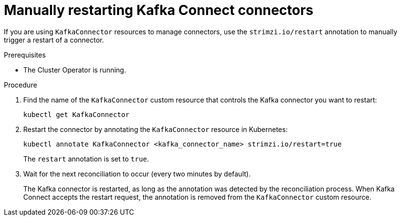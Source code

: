// Module included in the following assemblies:
//
// assembly-deploy-kafka-connect-with-plugins.adoc

[id='proc-manual-restart-connector-{context}']
= Manually restarting Kafka Connect connectors

[role="_abstract"]
If you are using `KafkaConnector` resources to manage connectors, use the `strimzi.io/restart` annotation to manually trigger a restart of a connector.

.Prerequisites

* The Cluster Operator is running.

.Procedure

. Find the name of the `KafkaConnector` custom resource that controls the Kafka connector you want to restart:
+
[source,shell,subs="+quotes"]
----
kubectl get KafkaConnector
----

. Restart the connector by annotating the `KafkaConnector` resource in Kubernetes:
+
[source,shell,subs="+quotes"]
----
kubectl annotate KafkaConnector <kafka_connector_name> strimzi.io/restart=true
----
+
The `restart` annotation is set to `true`. 

. Wait for the next reconciliation to occur (every two minutes by default).
+
The Kafka connector is restarted, as long as the annotation was detected by the reconciliation process.
When Kafka Connect accepts the restart request, the annotation is removed from the `KafkaConnector` custom resource.
